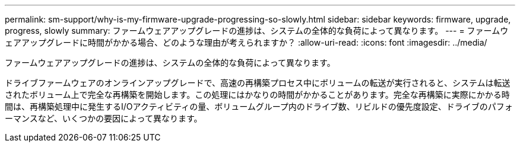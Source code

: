 ---
permalink: sm-support/why-is-my-firmware-upgrade-progressing-so-slowly.html 
sidebar: sidebar 
keywords: firmware, upgrade, progress, slowly 
summary: ファームウェアアップグレードの進捗は、システムの全体的な負荷によって異なります。 
---
= ファームウェアアップグレードに時間がかかる場合、どのような理由が考えられますか？
:allow-uri-read: 
:icons: font
:imagesdir: ../media/


[role="lead"]
ファームウェアアップグレードの進捗は、システムの全体的な負荷によって異なります。

ドライブファームウェアのオンラインアップグレードで、高速の再構築プロセス中にボリュームの転送が実行されると、システムは転送されたボリューム上で完全な再構築を開始します。この処理にはかなりの時間がかかることがあります。完全な再構築に実際にかかる時間は、再構築処理中に発生するI/Oアクティビティの量、ボリュームグループ内のドライブ数、リビルドの優先度設定、ドライブのパフォーマンスなど、いくつかの要因によって異なります。
